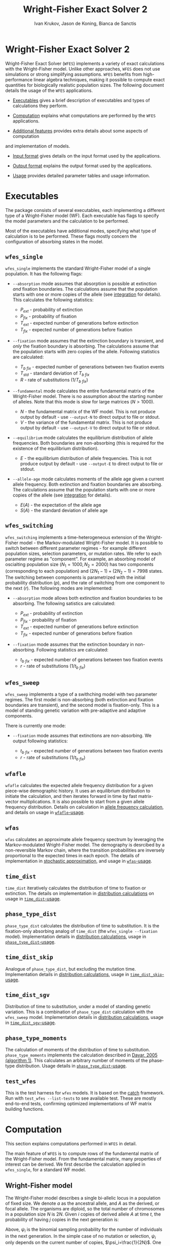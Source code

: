 #+TITLE: Wright-Fisher Exact Solver 2
#+AUTHOR: Ivan Krukov, Jason de Koning, Bianca de Sanctis
#+DATE: 
#+LATEX_HEADER: \usepackage[margin=1in]{geometry}
#+LATEX_HEADER: \usepackage{hyperref}
#+LATEX_HEADER: \usepackage{xcolor}
#+LATEX_HEADER: \hypersetup{colorlinks, linkcolor={blue!50!black}, citecolor={blue!50!black}, urlcolor={blue!80!black}}
#+LATEX_HEADER: \usepackage{tabu}
#+STARTUP: showall
#+OPTIONS: prefer-user-labels:t toc:nil

* Wright-Fisher Exact Solver 2

Wright-Fisher Exact Solver (=WFES=) implements a variety of exact calculations with the
Wright-Fisher model. Unlike other approaches, =WFES= does not use simulations or strong simplifying
assumptions. =WFES= benefits from high-performance linear algebra techniques, making it possible to
compute exact quantities for biologically realistic population sizes. The following document details
the usage of the =WFES= applications.

- [[sec:exec][Executables]] gives a brief description of executables and types of calculations they perform.

- [[sec:computation][Computation]] explains what computations are performed by the =WFES= applications.

- [[sec:additional_features][Additional features]] provides extra details about some aspects of computation
and implementation of models.

- [[sec:input_format][Input format]] gives details on the input format used by the applications.

- [[sec:output_format][Output format]] explains the output format used by the applications.

- [[sec:usage][Usage]] provides detailed parameter tables and usage information.
  
#+BEGIN_EXPORT latex
\tableofcontents
#+END_EXPORT

* Executables
<<sec:exec>>

The package consists of several executables, each implementing a different type of a Wright-Fisher
model (WF). Each executable has flags to specify the model parameters and the calculation to be
performed.

Most of the executables have additional modes, specifying what type of calculation is to be
performed. These flags mostly concern the configuration of absorbing states in the model.

** =wfes_single=

=wfes_single= implements the standard Wright-Fisher model of a single population. It has the
following flags:

- =--absorption= mode assumes that absorption is possible at extinction /and/ fixation boundaries.
  The calculations assume that the population starts with one or more copies of the allele (see
  [[sec:integration][integration]] for details). This calculates the following statistics:
  
  - $P_{ext}$ - probability of extinction
  - $P_{fix}$ - probability of fixation
  - $T_{ext}$ - expected number of generations before extinction
  - $T_{fix}$ - expected number of generations before fixation

- =--fixation= mode assumes that the extinction boundary is transient, and /only/ the fixation
  boundary is absorbing. The calculations assume that the population starts with zero copies of the
  allele. Following statistics are calculated:
  
  - $T_{b~fix}$ - expected number of generations between two fixation events
  - $T_{std}$ - standard deviation of $T_{b~fix}$
  - $R$ - rate of substitutions ($1/T_{b~fix}$)

- =--fundamental= mode calculates the entire fundamental matrix of the Wright-Fisher model. There is
  no assumption about the starting number of alleles. Note that this mode is slow for large matrices
  ($N>1000$).
  
  - $N$ - the fundamental matrix of the WF model. This is not produce output by default - use
    =--output-N= to direct output to file or stdout.
  - $V$ - the variance of the fundamental matrix. This is not produce output by default - use
    =--output-V= to direct output to file or stdout.

- =--equilibrium= mode calculates the equilibrium distribution of allele frequencies. Both
  boundaries are non-absorbing (this is required for the existence of the equilibrium distribution).
  
  - $E$ - the equilibrium distribution of allele frequencies. This is not produce output by
    default - use =--output-E= to direct output to file or stdout.

- =--allele-age= mode calculates moments of the allele age given a current allele frequency. Both
  extinction and fixation boundaries are absorbing. The calculations assume that the population
  starts with one or more copies of the allele (see [[sec:integration][integration]] for details).

  - $E(A)$ - the expectation of the allele age
  - $S(A)$ - the standard deviation of allele age

** =wfes_switching=

=wfes_switching= implements a time-heterogeneous extension of the Wright-Fisher model - the
Markov-modulated Wright-Fisher model. It is possible to switch between different parameter regimes - for
example different population sizes, selection parameters, or mutation rates. We refer to each
parameter regime as "component". For example, an absorbing model of oscialting population size
($N_1=1000, N_2=2000)$ has two components (corresponding to each population) and $(2N_1-1) +
(2N_2-1) = 7998$ states. The switching between components is parametrized with the initial
probability distribution ($p$), and the rate of switching from one component to the next ($r$). The
following modes are implemented:

- =--absorption= mode allows both extinction and fixation boundaries to be absorbing. The following
  satistics are calculated:

  - $P_{ext}$ - probability of extinction
  - $P_{fix}$ - probability of fixation
  - $T_{ext}$ - expected number of generations before extinction
  - $T_{fix}$ - expected number of generations before fixation

- =--fixation= mode assumes that the extinction boundary in non-absorbing. Following statistics are
  calculated:

  - $t_{b~fix}$ - expected number of generations between two fixation events
  - $r$ - rate of substitutions ($1/t_{b~fix}$)

** =wfes_sweep=

=wfes_sweep= implements a type of a swithching model with two parameter regimes. The first model is
non-absorbing (both extinction and fixation boundaries are transient), and the second model is
fixation-only. This is a model of standing genetic variation with pre-adaptive and adaptive
components.

There is currently one mode:

- =--fixation= mode assumes that extinctions are non-absorbing. We output following statistics:
  
  - $t_{b~fix}$ - expected number of generations between two fixation events
  - $r$ - rate of substitutions ($1/t_{b~fix}$)

** =wfafle=

=wfafle= calculates the expected allele frequency distribution for a given piece-wise demographic
history. It uses an equilibrium distribution to initiate the calculation, and then iterates forward
in time by fast matrix-vector multiplications. It is also possible to start from a given allele
frequency distribution. Details on calculation in [[sec:expected_allele_frequencies_with_a_demographic][allele frequency
calculation]], and details on usage in
[[sec:wfafle_usage][=wfafle=-usage]].

** =wfas=

=wfas= calculates an approximate allele frequency spectrum by leveraging the Markov-modulated
Wright-Fisher model. The demography is desrcibed by a non-reversible Markov chain, where the
transition probabilities are inversely proportional to the expected times in each epoch. The details
of implementation in [[sec:wfas_approximation][stochastic approximation]], and usage in
[[sec:wfas_usage][=wfas=-usage]].

** =time_dist=

=time_dist= iteratively calculates the distribution of time to fixation or extinction. The details
on implementation in [[sec:distribution_calculations][distribution calculations]] on usage in
[[sec:time_dist_usage][=time_dist=-usage]].

** =phase_type_dist=

=phase_type_dist= calculates the distribution of time to substitution. It is the fixation-only
absorbing analog of =time_dist= (the =wfes_single --fixation= model). Implementation details in
[[sec:distribution_calculations][distribution calculations]], usage in
[[sec:phase_type_dist_usage][=phase_type_dist=-usage]].

** =time_dist_skip=

Analogue of =phase_type_dist=, but excluding the mutation time. Implementation details in
[[sec:distribution_calculations][distribution calculations]], usage in
[[sec:time_dist_skip_usage][=time_dist_skip=-usage]].

** =time_dist_sgv=

Distribution of time to substitution, under a model of standing genetic variation. This is a
combination of =phase_type_dist= calculation with the =wfes_sweep= model. Implementation details in
[[sec:distribution_calculations][distribution calculations]], usage in
[[sec:time_dist_sgv_usage][=time_dist_sgv=-usage]].

** =phase_type_moments=

The calculation of moments of the distribution of time to substitution. =phase_type_moments=
implements the calculation described in
[[https://www.researchgate.net/publication/227337936_On_Moments_of_Discrete_Phase-Type_Distributions][Dayar,
2005 (algorithm 1)]]. This calculates an arbitrary number of moments of the phase-type distribution.
Usage details in [[sec:phase_type_moments_usage][=phase_type_dist=-usage]].

** =test_wfes=

This is the test harness for =wfes= models. It is based on the
[[https://github.com/catchorg/Catch2][catch]] framework. Run with =test_wfes --list-tests= to see
available test. These are mostly end-to-end tests, confirming optimized implementations of WF matrix
building functions.

* Computation
<<sec:computation>>

This section explains computations performed in =WFES= in detail.

The main feature of =WFES= is to compute rows of the fundamental matrix of the Wright-Fisher model.
From the fundamental matrix, many properties of interest can be derived. We first describe the
calculation applied in =wfes_single=, for a standard WF model.

** Wright-Fisher model
<<sec:wright_fisher_model>>

The Wright-Fisher model describes a single bi-allelic locus in a population of fixed size. We denote
$a$ as the ancestral allele, and $A$ as the derived, or focal allele. The organisms are diploid, so
the total number of chromosomes in a population size $N$ is $2N$. Given $i$ copies of derived allele
$A$ at time $t$, the probability of having $j$ copies in the next generation is:

#+NAME: eqn:1
\begin{equation} 
P_{i,j}(t+1)=\binom{2N}{j}\psi_i^j(1-\psi_i)^{2N-j}
\end{equation}

Above, $\psi_i$ is the binomial sampling probability for the number of individuals in the next
generation. In the simple case of no mutation or selection, $\psi_i$ only depends on the current
number of copies, $\psi_i=\frac{1}{2N}$. One way to parametrize the model with mutation and
selection is:

#+NAME: eqn:2
\begin{equation} 
\psi_i=\frac{[w_{AA}p^2+w_{Aa}q](1-\mu_{A \rightarrow a}) + 
             [w_{Aa}pq+w_{aa}q^2] \mu_{a \rightarrow A}}
             {w_{AA}p^2+2w_{Aa}pq+w_{aa}q^2}
\end{equation}

Above, $w_{\cdot \cdot}$ is the selection coefficient for a particular genotype, $\mu_{A \rightarrow
a}$ is the backward mutation rate, $\mu_{a \rightarrow A}$ is the forward mutation rate. Variables
$p$ and $q$ are allele frequencies of $A$ and $a$ respectively: $p=i/2N$, $q=1-p$. The denominator
is the average fitness of the population, $\bar{w}$.

Equation [[eqn:2][2]] can be parametrized in an arbitrary manner. We follow Kimura [1964], and
assign the following selection coefficients to the genotypes:

| Genotype | Fitness |
|----------+---------|
| $AA$     | $1+s$   |
| $Aa$     | $1+sh$  |
| $aa$     | $1$     |

Above $h\in [0,1]$ is the dominance coefficient. With the above formulation, (2) simplifies to:

#+NAME: eqn:3
\begin{equation} 
\psi_i=\frac{[(1+s)p^2+(1+sh)q](1-\mu_{A \rightarrow a}) + 
             [(1+sh)pq+q^2] \mu_{a \rightarrow A}}
             {(1+s)p^2+2(1+sh)pq+q^2}
\end{equation}

** Fundamental matrix calculation
<<sec:fundamental_matrix_calculation>>

Equation [[eqn:1][1]] yields a discrete finitie-state Markov chain, with time scale in Wright-Fisher
generations. State $i=0$ corresponds to extinction of $A$, and $i=2N$ is fixation of $A$. The model
has $2N+1$ states, where $i=0$ and $i=2N$ are absorbing, and the rest are transient. The transition
probability matrix $\mathbf{P}$ is $(2N+1)\times(2N+1)$. The transition probability matrix can be
re-ordered to group the transient-to-transient entries ($\mathbf{Q}$) and transient-to-absorbing
($\mathbf{R}$) entries:

#+NAME: eqn:4
\begin{equation} 
\mathbf{P}=\left(\begin{matrix}
\mathbf{Q} &\mathbf{R} \\
\mathbf{0} & \mathbf{I_2}
\end{matrix}\right)
\end{equation}

With two absorbing states, $\mathbf{0}$ is a $2\times2$ matrix of zeros, $\mathbf{I_2}$ is a $2\times2$
identity matrix, and $\mathbf{Q}$ is a $(2N-1)\times(2N-1)$ matrix. For any absorbing Markov chain,
there exists a fundamental matrix $\mathbf{N}$:

#+NAME: eqn:5
\begin{equation} 
\mathbf{N}=\sum_{k=0}^{\infty}\mathbf{Q}^k=(\mathbf{I}-\mathbf{Q})^{-1}
\end{equation}

Each entry of $\mathbf{N}_{ij}$ is the expected number of generations spent with $j$ copies, given
that we started with $i$ copies. Knowing the entries of $\mathbf{N}$ allows to write down many useful
absorption properties of the Markov chain. For example, probability of absorbing in state $k$,
conditional on starting with $i$ copies is found as the $(i,k)$^th^ entry of:

#+NAME: eqn:6
\begin{equation} 
\mathbf{B}=\mathbf{NR}
\end{equation}

We can use $\mathbf{B}$ to find the expected number of generations in state $j$, conditional on
starting in $i$ and absorbing in $k$:

#+NAME: eqn:7
\begin{equation} 
\mathbf{E}_{i,k}(j)=\frac{\mathbf{B}_{j,k}}{\mathbf{B}_{i,k}}\mathbf{N}_{ij}
\end{equation}

The conditional time to absorption in state $k$ is then:

#+NAME: eqn:8
\begin{equation} 
T_{abs}(k)=\sum_{j=1}^{2N-1}\mathbf{E}_{i,k}(j)
\end{equation}

And times to extinction and fixation are:

#+NAME: eqn:9
\begin{equation} 
\begin{aligned}
T_{ext}&=T_{abs}(0) \\ T_{fix}&=T_{abs}(2N)
\end{aligned}
\end{equation}

These are the properties calculated in =wfes_single= in the =--absorption= mode. See
[[sec:wfes_single_usage][=wfes_single= usage]] for more details.

*** Example

#+BEGIN_SRC bash
./wfes_single --absorption -N 1000
#+END_SRC

** Solving sparse systems
<<sec:solving_sparse_systems>>

Solving for the entire matrix $\mathbf{N}$ is expensive for large population size. However, since
$\mathbf{N}_{i,j}$ expresses number of generations spent in a state $j$ /conditional/ on starting in
$i$, we can simplify the calculation by explicitly conditioning on $i$. For example if we assume
that allele $A$ start with one copy ($i=1$), then only the first row, $\mathbf{N}_{i,\cdot}$ is of
interest. We can generalize this, by assuming a finite forward mutation rate $v$. In this case, for
small $4Nv<1$, there is a non-zero probability that with $i\leq1$. However, this probability
vanishes quickly with increasing $i$, and we then only require several rows of $\mathbf{N}$. See
more details in [[sec:integration][integration]].

For a startring number of alleles $i$, we find the $i$^th^ row of $\mathbf{N}$:

#+NAME: eqn:10
\begin{equation} 
(\mathbf{I}-\mathbf{Q})^T \mathbf{N}_{i,\cdot} = \mathbf{I}_{i,\cdot}
\end{equation}

where $\mathbf{I}_{i,\cdot}$ is the $i$^th^ column of a $(2N-1)\times(2N-1)$ identity matrix.

This system can be solved by $LU$ decomposition of $(\mathbf{I}-\mathbf{Q})^T$. Once the
decomposition is known, we can solve for different right-hand sides of the equation, such as when
$i\geq1$.

To find matrix $\mathbf{B}$, we solve:

#+NAME: eqn:11
\begin{equation} 
(\mathbf{I}-\mathbf{Q}) \mathbf{B}_{\cdot,0} = \mathbf{I}_{\cdot,0}
\end{equation}

where $\mathbf{B}_{\cdot,0}$ is the column of $\mathbf{B}$ corresponding to $i=0$ extinction. Since we
have tow absorbing states, we can compute:

#+NAME: eqn:12
\begin{equation} 
B_{\cdot,2N}=\mathbf{1}-\mathbf{B}_{\cdot,0}
\end{equation}

The $LU$ decomposition and solution is performed with =MKL PARDISO= routines. Parameters and
settings for the =MKL PARDISO= calls can be found in the
[[https://github.com/dekoning-lab/wfes2/blob/master/src/lib/PardisoSolver.cpp][source code]].

** Entire fundamental matrix
<<sec:entire_fundamental_matrix>>

If the entire fundamental matrix is required, it can be calculated with =wfes_single= in the
=--fundamental= mode. See =--output-N= and =--output-V= options in
[[sec:wfes_single_usage][=wfes_single= usage]].

*** Example

#+BEGIN_SRC bash
# Note - this is slow since the _entire_ fundemantal matrix is calculated
wfes_single --fundamental -N 1000 \\
--output-N fundamental.csv --output-V f_variance.csv
#+END_SRC

** Fixation only
<<sec:fixation_only>>

The calculation as stated in the previous section applies to the =--absorbing= mode of
=wfes_single= - where both extinction and fixation states are absorbing. The other possible mode for
the computation in =--fixation= - where only the fixation state ($i=2N$) is absorbing, and the
extinction state ($i=0$) is transient. In this case, matrix $\mathbf{Q}$ in equation [[eqn:4][4]] is
$2N\times2N$.

If the extinction state is transient, it can be entered and left many times without terminating the
Markov chain. This mode makes it easy to calculate $T_{b~fix}$ - time between fixations - the total
time it takes for a new allele to reach fixation (with the possibility of several extinctions along
the way). More details on this calcualtion an applications can be found in [de Koning and de Sanctis
2018].

The time between fixations, $T_{b~fix}$ is calculated in a similat way as $T_{fix}$ for the model
with two absorbing states (eq. [[eqn:6][6]], [[eqn:7][7]], [[eqn:8][8]]). However, since there is
only one ansorbing state, no re-conditioning is required (eq. [[eqn:7][7]]). Then the $T_{b~fix}$ is
simply:

#+NAME: eqn:13
\begin{equation} 
T_{b~fix}=\sum_{j=1}^{2N-1}N_{0,j}
\end{equation}

An advantage of this calculation is that we can safely assume that allele $A$ starts in $i=0$
copies. Then the integration over the starting number of copies is not necessary, since it is
explicitly included in the model as transitions from $i=0$ to $i>0$ copies. This then means that we
only need to find a single, $0$^th^ row of the fundamental matrix.

*** Example

#+BEGIN_SRC bash
wfes_single --fixation -N 1000
#+END_SRC

** Variance calculation
<<sec:variance_calculation>>

Calculating the variance of the time spent in each state is of interest. It can be found as:

#+NAME: eqn:14
\begin{equation} 
\mathbf{N}_{var}=\mathbf{N}(2\mathbf{N}_{dg}-\mathbf{I})-\mathbf{N}_{sq}
\end{equation}

where $\mathbf{N}_{dg}$ is the matrix containing the diagonal of $\mathbf{N}$, and $\mathbf{N}_{sq}$ is
$\mathbf{N}$ element-wise squared.

If the =--output-V= option is used in the =--fundamental= mode, the entire $\mathbf{N}_{var}$ matrix
will be calculated.

In the =--fixation= mode, the standard deviation of $T_{b~fix}$ is calculated from the fisrt row of
$\mathbf{N}$ in equation 13:

#+NAME: eqn:15
\begin{equation} 
T_{std} = \sqrt{ (2\mathbf{N}_2-\mathbf{N}_1) - (\mathbf{N}_2)^2}
\end{equation}

where $\mathbf{N}_1$ and $\mathbf{N}_2$ are found by solving:

#+NAME: eqn:16
\begin{equation} 
\begin{aligned}
(\mathbf{I}-\mathbf{Q})^T\mathbf{N}_1 &= \mathbf{I}_0 \\
(\mathbf{I}-\mathbf{Q})^T\mathbf{N}_2 &= \mathbf{N}_1
\end{aligned}
\end{equation}

** Equilibrium allele frequencies
<<sec:equilibrium_allele_frequencies>>

The equilibrium distribution of allele frequencies is one of the key properties of the Wright-Fisher
model. We use the method described by Paige, Styan, and Watcher [1975] to solve for the equilibrium
distribution (see also Harrod and Plemmons 1984) of a non-absorbing Markov chain. The equilibrium
distribution of the Markov chain is defined as vector $\pi$ , such that $\pi\mathbf{P}=\pi$. This can
be expressed in matrix form as:

#+NAME: eqn:17
\begin{equation} 
\mathbf{\Pi P}=\mathbf{P}
\end{equation}

where $\mathbf{\Pi}$ is a $n\times n$ matrix with $\pi$ in each row. This can be re-written as:

#+NAME: eqn:18
\begin{equation} 
\mathbf{\Pi}(\mathbf{P}-\mathbf{I_n})=\mathbf{0_n}
\end{equation}

We also have the constraint that $\sum_i \pi_i=1$, which can be enforced by setting the last columns
of $(\mathbf{P}-\mathbf{I_n})$ and $\mathbf{0_n}$, to $e_n=(1,1,\ldots,1)^T$ . We use the notation $r(A)$
to denote that we set the last column of $A$ to $e_n$.

#+NAME: eqn:19
\begin{equation} 
\begin{aligned}
\mathbf{\Pi}r(\mathbf{P}-\mathbf{I_n})&=r(\mathbf{0_n}) \\
r(\mathbf{P}-\mathbf{I_n})^T\mathbf{\Pi}^T&=r(\mathbf{0_n})^T
\end{aligned}
\end{equation}

We only require a single row of $\mathbf{\Pi}$. Therefore, we can solve for any row $\Pi_{\cdot,x}$:

#+NAME: eqn:20
\begin{equation} 
r(\mathbf{P}-\mathbf{I_n})^T(\mathbf{\Pi}^T)_{\cdot,x}=(r(\mathbf{0_n})^T)_{\cdot,x}
\end{equation}

This equation is solved with the $LU$ decomposition approach.

Note that the matrix $P$ is a $2N+1$ matrix, since the absorbing states are included. This means
that we require that forward and backward mutation rates are non-zero. In case where $\mu_{A
\rightarrow a}=0$ or $\mu_{a \rightarrow A}=0$, the matrix $P$ becomes absorbing, and the
equilibrium distribution does not exist.

This calculation is perfromed by =wfes_single= in the =--equilibrium= mode. See [[sec:wfes_single_usage][=wfes_single= usage]]
for more details.

*** Example
#+BEGIN_SRC bash
wfes_single --equilibrium -N 1000 --output-E equilibrium.csv
#+END_SRC

** Allele age
<<sec:allele_age>>

For details on the allele age calculation, the user is directed to [de Sanctis, Krukov, de Koning
2017]. Briefly, the paper describes a method to find moments of the allele age distribution given an
observed number of copies in the WF model. The moments are calculated in an approach similar to
those described above.

The calculation is performed by =wfes_single= in the =--allele-age= mode. The observed number of
copies is set via the =--observed-copies/-x= parameter. See [[sec:wfes_single_usage][=wfes_single=
usage]] for more details.

*** Example

#+BEGIN_SRC bash
wfes_single --allele-age -N 1000 -x 10
#+END_SRC

** Switching models
<<sec:switching_models>>

=wfes_switching= implements an extended time-heterogeneous Wright-Fisher model. The classical WF
model describes a single population of constant size. However, this assumption is rarely met in
nature. Likewise, classical WF assumes that the rest of the parameters (selection, mutation) are
time-invariant. In this section we describe an extension to the Wright-Fisher model with
time-variable parameters. We combine a finite set of WF models in a joint Markov-modulated switching
process. The switching process assigns a probability of switching between WF component models with
different parameters. Each WF component model can have its own population size, selection
coefficient, and mutation rate. Further, =wfes_sweep= combines absorbing and non-absorbing models.

Let $W_1,\dots,W_n$ represent a finite list of distinct Wright-Fisher components with its own
parameter set $\theta_i$. Each component is a full Wright-Fisher Markov model. We also have
transition probabilities $r_{x\rightarrow y}$ of switching from $W_x$ to $W_y$ at any time. Each
component $W_i$ has a transition probability matrix $\mathbf{P}_{(i)}$, which is written in canonical
form as (eq [[eqn:4][4]]):

#+NAME: eqn:21
\begin{equation} 
\begin{aligned}
\mathbf{P}_{(i)} = \left(
\begin{array}{cc} 
	\mathbf{Q}_{(i)} & \mathbf{R}_{(i)} \\
	\mathbf{0}       & \mathbf{I} 
\end{array}
\right)
\end{aligned}
\end{equation}

We want to describe the join process of switching between $W_1,\dots,W_n$. We write the canonical
form the switching process transition probability matrix as:

#+NAME: eqn:22
\begin{equation} 
\begin{aligned} 
\mathbf{P}= \left( 
\begin{array}{cccc|c}
\mathbf{Q}_{(1)}        & \mathbf{\Gamma}_{(1,2)} & \cdots & \mathbf{\Gamma}_{(1,m)} & \mathbf{R}_{(1)} \\
\mathbf{\Gamma}_{(2,1)} & \mathbf{Q}_{(2)}        & \cdots & \mathbf{\Gamma}_{(2,m)} & \mathbf{R}_{(2)} \\
\vdots                & \vdots                & \ddots & \vdots                & \vdots \\
\mathbf{\Gamma}_{(n,1)} & \mathbf{\Gamma}_{(n,2)} & \cdots & \mathbf{Q}_{(n)}        & \mathbf{R}_{(n)} \\
\hline 
\mathbf{0}              & \mathbf{0}              & \cdots & \mathbf{0}              & \mathbf{I} 
\end{array} 
\right) 
\end{aligned}
\end{equation}

The $\mathbf{\Gamma}_{x,y}$ matrix defines a matrix of switching from WF component $W_x$ to WF
component $W_y$. The dimensions of the matrix are $(2N_x-1)\times(2N_y-1)$ if both $W_x$ and $W_y$
have two absorbing states (or $2N_x\times 2N_y$ if $W_x$ and $W_y$ each have one absorbing state).

The entries of $\mathbf{\Gamma}_{x,y}$ are defined as Wright-Fisher transition probabilities given
current $i$ state is in process $W_x$ and next state ($j$) is in process $W_y$:

#+NAME: eqn:23
\begin{equation} 
\mathbf{\Gamma}_{x,y}(i,j)=\alpha_{x,y}\binom{2N_y}{j}(\psi_{y,i})^j(1-\psi_{y,i})^{2N_y-j}
\end{equation}

where $\alpha_{x,y}$ is a switching rate between $W_x$ and $W_y$.

This formulation essentially matches the frequencies of allele $A$ between different component
models. For example if $N_x=100$ and $N_y=200$ then $i_x=10$ would correspond to $i_y=20$. Note that
$\mathbf{\Gamma}_{x,y}(i,\cdot)$ describes a full Wright-Fisher generation, so we are transofrming the
entire distribution from $W_x$ into $W_y$.

We additionally use a parameter $p_1,\dots,p_n$, denoting the probability of starting in each of the
components $W_1,\dots,W_n$. This parameter is most relevant with $\alpha_{x,y}$ imposing a
non-reversible switching process.

The calculations on this extended model are similar to those for the simple Wright-Fisher model,
since we are still dealing with an finite state absorbing Markov chain. The main difference is that
we now deal with extinction and fixation events in each of the component models. To calculate the
overall statistic of a model, we weight each component with the probability of starting within each
component, $p_i$. Consider the probability of fixation (probability of extinction is analogous): 

#+NAME: eqn:24
\begin{equation} 
P_{fix}=\sum_{i=1}^{n} p_i B_{0_i,2N}
\end{equation} 

where $0_i$ is the $0$^th^ state of the $i$^th^ component.

These calculations are implemented in =wfes_switching=, with =--absorption= and =--fixation= modes.
Matrix parameter $\alpha$ is controlled by =--switching/-r= command line flag. Detailed usage
information is found in [[sec:wfes_switching_usage][section 6]].

*** Example

#+BEGIN_SRC bash
# Reversible model
wfes_switching --absorption -N 100,200
# Non-reversible model
wfes_switching --absorption -N 100,200 -r '0.99,0.01;0,1' -p '1,0'
#+END_SRC

** Model of standing genetic variation
<<sec:model_of_standing_genetic_variation>>

=wfes_sweep= implements a model of selection with standing genetic variation. It is a special case
of a time-heterogeneous model with two components. The first, pre-adaptive, component is a
non-absorbing model with a deleterious or neutral $s_d\leq0$. This is the model the Markov chain
starts in, and the process stays in the first component for an average of $\tau$ generations. The
process then switches into the second, adaptive, component with $s > 0$. The second component allows
fixations with $2N$ copies. Note that the population size in both components is the same.

This model intends to capture the accumulation of standing genetic variation, followed by the onset
of positive selection and eventual fixation.

The parameter $\tau$ is specified through the rate of transition out of the pre-adaptive component
$\lambda = 1/\tau$. The calculations are performed in =wfes_sweep= in =--fixation= mode. See
[[sec:wfes_sweep_usage][=wfes_sweep= usage]] section for more detail.

*** Example

#+BEGIN_SRC bash
wfes_sweep --fixation -N 1000 -s 0,0.001 -l 1e-3
#+END_SRC

** Expected allele frequencies with a demographic
<<sec:expected_allele_frequencies_with_a_demographic>>

=wfafle= calculates the expected allele distribution (allele frequency spectrum, /AFS/) given a
piece-wise constant demographic history.

The calculation is performed according to the following procedure. Consider a piecewise constant
demographic history with population sizes $N_1,N_2,\dots,N_k$, where each population size epoch
lasts for $G_1,G_2,\dots,G_k$ generations.

1. Acquire the initial probability distribution over allele frequencies for population size $N_1$.
   This is done in one of the two ways:

   - Solve for the equilibrium allele frequency distribution using the Paige method, or
   - Read an initial allele frequency distribution from file (specified with =--initial= option)

2. Construct the Wright-Fisher transition probability matrix $\mathbf{Q}_i$ for population size $N_i$.
   Multiply the current allele frequency distribution $d_i$ by $\mathbf{Q}_i$ exactly $G_i$ times.

3. Construct a switching transition probability matrix $\mathbf{\Gamma}_{i \rightarrow i+1}$. This
   transition probability matrix incorporates the difference in population size, and other
   parameters (such as selection). Multiply current $d_i$ by $\mathbf{\Gamma}_{i \rightarrow i+1}$
   once.

4. Repeat steps $2$ and $3$ until the final epoch $k$ is reached.

The calculation is feasible since the sparse vector-matrix multiplication in step $2$ is relatively cheap.

Detailed usage information is found in [[sec:wfafle_usage][=wfafle= usage]].

*** Example
#+BEGIN_SRC bash
wfafle -N 1000,100,10000 -G 200,50,300
#+END_SRC

** Stochastic change in parameters and small population size approximation
<<sec:wfas_approximation>>

=wfas= approximates the calculation of the allele frequency spectrum in =wfafle= in two ways. First,
the exact epoch transitions are modeled as stochastic transitions, where the expected time of a jump
is the same as the length of the epoch. Second, there is an optional approximation of large
populations with smaller population models, preserving the population-scaled mutation and selection
parameters.

*** Stochastic epoch transitions

Instead of modeling epoch transitions exactly, we describe them as random variables with the
expectation equaling the duration. This allows us to leverage the efficient Markov-modulated
Wright-Fisher calculations, which in turn means that that computation time is constant with respect
to epoch duration.

The per-generation switching is governed by a Markov chain with transition probability $1/g_i$ from
each state to the next, where $g_i$ is the expected number of generations spent in each epoch. Note
that each subordinate state is a full Wright-Fisher model with a population size $N_i$. The
probability of staying in the same epoch is then $1-1/g_i$, which results in a series of
geometrically distributed times. The last state of this Markov chain is absorbing, which is
represented by a set of absorbing states, corresponding to an allele count in the final epoch. The
allele frequency spectrum is then calculated by finding the absorption probabilities in the final
epoch [[eqn:11][equation 11]].

*** Small population size approximation

We can further approximate the allele frequency spectrum by using epochs of smaller population
sizes, while preserving the population-scaled values of selection $2Ns$ and mutation $4N\mu$. This
corresponds to tracking allele frequencies as opposed to allele counts, as we do in the full model.
For example, instead of using a population size of $N=10,000$, we can use a population of
$N_{approx}=1,000$, with appropriate scaling. This corresponds to an approximating factor of $10$.

To improve the behavior of the scaling we can use switching matrix from $N_{approx}=1,000$, to
$N=10,000$, with dimensions $2N_{approx} \times 2N$, to multiply the /AFS/ we calculate under the
approximation. This has the effect of setting the correct support to the resulting distribution.

** Distribution of time to event
<<sec:distribution_calculations>>

=time_*= executables calculate the probability distribution of times to various events in the
Wright-Fisher models. While the other programs are concerned with calculation of means or higher
moments, here we iteratively calculate the entire distributions.

In general, the probability distribution over the states of a Markov chain with the probability
transition matrix $\mathbf{P}$, at time $t$ ($f(t)$), starting at some initial state $f(0)$, is
given by:

\begin{equation}
f(t) = f(0)\mathbf{P}^{t}
\end{equation}

This can be calculated in an iterative fashion, in order to avoid matrix exponentiation:

\begin{equation}
f(t+1) = f(t)\mathbf{P}
\end{equation}

Now, consider an absorbing Markov chain, with the transition probability matrix $\mathbf{P}$
partitioned into transient-to-transient probabilities $Q$ and transient-to-absorbing probabilities
$R$. Then, the time-dependent distribution of being in an absorbing state $k$ is given by:

\begin{equation}
P_k(t) = \sum_i \mathbf{R}_{i,k}(f(0)\mathbf{P}^{t-1}) = \mathbf{R}_k \cdot (f(0)\mathbf{P}^{t-1})
\end{equation}

Above, $\mathbf{R}_k$ is the $k$\textsuperscript{th} column of $\mathbf{R}$, which contains the
probabilities of absorption from some transient state $i$ into $k$, within one generation. ($\cdot$)
is the dot product. As before, the calculation can be performed iteratively.

This calculation is the basis of =time_dist=, =time_dist_skip=, =time_dist_sgv=, and
=phase_type_dist=.

* Additional features
<<sec:additional_features>>

** Integration
<<sec:integration>>

WFES relies on assumptions about the starting number of copies of an allele in the population. By
avoiding the need to calculate the entire fundamental matrix, these assumptions drastically simplify
calculations.

*** Absorbing extinction boundary

Consider a model with two absorbing states - extinction and fixation (=--absorption= mode). The
initial configuration can not be $0$ copies of allele $A$, since that is an absorbing state. Thus,
the starting number of copies is $i \geq 1$. In the simplest case, we can consider $i=1$. In this
situation, we only require a single row of the fundamental matrix. Alternatively, we can integrate
over $i$ by the probability of starting with each number of copies. The conditional probability of
starting with $i$ copies of the allele can be derived from the transition probability matrix
$\mathbf{P}$:

#+NAME: eqn:25
\begin{equation} 
\mathbf{P}_i=\frac{\mathbf{P}_{0,i}}{1-\mathbf{P}_{0,0}}\quad j\ge 1
\end{equation}

The entries of vector $\mathbf{P}_i$ quickly approach zero, and we ignore them below some $\epsilon$.
This parameter is set by option =-c,--integration-cutoff=, which is $\epsilon=10^{-10}$ by default.
If option =--integration-cutoff= $\leq0$, no integration is performed, and we assume starting in the
smallest starting state ($i=1$).

We solve equation [[eqn:10][10]] for any row where $\mathbf{P}_i>\epsilon$, which amounts to several rows with
small $\theta$. Since the $LU$ decomposition is the most computationally costly operation, the
addition of several rows to the system has minor performance impact.

An alternative approach is to specify the number of copies explicitly. This is done with option
=-p,--starting-copies=. In this case, only the $p$^th^ row of the fundamental matrix is found. Note
that ~--starting-copies\=1~ and ~--integration-cutoff=-1~ are equivalent.

*** Non-absorbing extinction boundary

In the case where the extinction boundary is not absorbing (=--fixation= mode), the model start with
$i=0$ copies of $A$. In this case, it is not necessary to integrate over the starting number of
copies exlplicitly - it is automatically included in the model. For the =--fixation= mode,
integration flags are ignored.

** Tail truncation
<<sec:tail_truncation>>

Each row of the WF transition probability matrix is a binomial distribution. To optimize the
sparsity of the matrix as a whole, we can consider only the region that contains $1-\alpha$ mass of
the distribution on each row. This truncates the tails of the binomial distribution, significantly
increasing the sparsity of the system. The truncation option =-a,--alpha= is set to
$1\times10^{-20}$ by default. Increasing the value of this parameter will result in faster run times
at a sacrifice of precision. In our tests, $\alpha \leq 10^{-15}$ produced results indistinguishable
from $\alpha=0$. With $\alpha=10^{-5}$, relative error did not exceed $0.03\%$ with $N=5\times
10^4$.

** Recurrent mutation
<<sec:recurrent_mutation>>

By default, all models in =WFES= allow recurrent mutation during allele segregation. However, this
can be turned off with the =--no-recurrent-mu=. In this case, the mutation rates $u$ and $v$
describe the rates of only new mutations ($P_{0 \rightarrow i}$). No mutations are allwed once there
is one or more alleles. Currently, this model is only implemented in =wfes_single=.

** Parameter checks
<<sec:parameter_checks>>

Before the program executes, the input parameters will be checked for validity. The checks can be
skipped by specifying the =--force= flag. Currently, the following checks are implemented:

- Population size must below $5\times10^{5}$ ($N\in[1,5\times10^{5}]$) - calculations for larger
  population sizes require excessive amounts of time.

- Selection coefficient must be above $-1$ ($s\in (-1,1)$). With the current parameterization (eq [[eqn:3][3]]),
  selection coefficients below $-1$ do not make sense. Positive selection coefficients above $1$ can
  also be problematic, but are currently allowed.

- Mutation rate between $0$ and $1/4N$ ($\mu\in(0,1/4N$]). 

  - If the mutation rate is above $1/4N$, then $\theta:=4N\mu>1$. With higher values of $\theta$,
    fixation have a conventional meaning. In general, we are calculating statistics concerning first
    hitting time, which is not the same as fixation.

  - For models where both extinction and fixation boundaries are absorbing, mutation rates can be
    equal to $0$. However, if the extinction boundary is non-absorbing (=--fixation= mode), the
    forward mutation rate can not be $0$. Otherwise, $\mu_{a \rightarrow A}=0$ implies an absorbing
    extinction boundary, which violates model assumptions. Likewise, if neither of the boundaries
    are absorbing (=--equilibrium= mode) both forward and mutation rates should be above $0$.

* Input format
<<sec:input_format>>

Most of the arguments to =wfes= executables are passed on the command line. Parameters can be
boolean, single numeric types (=int= or =float=), vectors of numeric types, or matrices of numeric
types. There is also the =path= type, specifying a file location.

** Boolean flags
<<sec:boolean_flags>>

Boolean flags are specified as =--flag= on the command line. They do not require an argument.

** Single numeric types
<<sec:single_numeric_types>>

Single numeric types can be =int= for integers and =float= for rationals. Internally, they are
stored as =long long int= and =double=.

These types are specified on the command line as numbers, optionally with an equal sign:

#+BEGIN_SRC 
--pop-size 10
--pop-size=10
--selection 1e-2
--selection 0.01
--selection=1e-2
--selection=0.01
#+END_SRC

For short option names, equal signs are not allowed:

#+BEGIN_SRC 
-N 10
-s 1e-2
-s 0.01
#+END_SRC

If necessary, the values may be included in single quotes:

#+BEGIN_SRC 
--pop-size '10'
-N '10'
#+END_SRC

Note that integers will not be parsed from scientific notation. Fractional notation is not supported
for rationals.

** Numeric vectors
<<sec:numeric_vectors>>

Numeric vectors of lengths =k= are of type =int[k]= and =float[k]=. 

On the command line, vectors are specified as comma-separated values. They can be optionally quoted:

#+BEGIN_SRC 
--pop-sizes 100,200
--pop-sizes '100,200'
--pop-sizes=100,200
--pop-sizes='100,200'
-N 100,200
-N '100,200'
#+END_SRC

Parsing rules for each element of a vector are the same as for single numeric types.

** Numeric matrices
<<sec:numeric_matrices>>

Numeric matrices with =k= rows and =l= columns have types =int[k][l]= and =float[k][l]=.

On the command line, entries of the matrix on a row aew specified as a comma-separated values. Rows
are divided by semi-colons. Matrix arguments /have/ to be quoted in order not to clash with shell
symbols. The following matrix: 

\begin{equation} 
\left[
\begin{array}{cc}
0.4 & 0.6 \\
0.1 & 0.9
\end{array}
\right]
\end{equation}
is represented on the command line as:

#+BEGIN_SRC
--switching='0.4,0.6;0.1,0.9'
--switching '0.4,0.6;0.1,0.9'
-r '0.4,0.6;0.1,0.9'
#+END_SRC

** Path type
<<sec:path_type>>

Paths are specified as strings on the command line. They are used to specify output paths for
matrices and vectors.

#+BEGIN_SRC 
--output-I i.csv
#+END_SRC

More details on the output in the [[sec:output_format][output format]] section.

* Output format
<<sec:output_format>>

** Common output
<<sec:common_output>>

The default output from each executable is in the long format. The long format includes a separate
named line for each input parameter and calculated statistic. The =--csv= flag can be specified to
output values as a single comma-separated line. The order of output is preserved. A new file will be
created if an output does not exist. Existing files will be overwritten.

*** Example

#+BEGIN_SRC bash
> wfes_single --absorption -N 1000
N = 1000
s = 0.0000000000e+00
h = 5.0000000000e-01
u = 1.0000000000e-09
v = 1.0000000000e-09
a = 1.0000000000e-20
P_ext = 9.9949998695e-01
P_fix = 5.0001305912e-04
T_ext = 1.4564579449e+01
T_fix = 3.9957557932e+03

# Lines wrapped
> wfes_single --absorption -N 1000 --csv
1000, 0.0000000000e+00, 5.0000000000e-01, 1.0000000000e-09, 
1.0000000000e-09, 1.0000000000e-20, 9.9949998695e-01, 
5.0001305912e-04, 1.4564579449e+01,  3.9957557932e+03
#+END_SRC

For vectorized outputs, each vector is printed on a single line in the long output. In =csv= format,
the vector values are concatenated (in the same order).

#+BEGIN_SRC bash
> wfes_switching --absorption -N 1000,2000
N = 1000, 2000
s = 0.0000000000e+00, 0.0000000000e+00
h = 5.0000000000e-01, 5.0000000000e-01
u = 1.0000000000e-09, 1.0000000000e-09
v = 1.0000000000e-09, 1.0000000000e-09
p = 5.0000000000e-01, 5.0000000000e-01
a = 1.0000000000e-20
P_ext = 9.9962498690e-01
P_fix = 3.7501309543e-04
T_ext = 1.5099382608e+01
T_fix = 5.3286017483e+03

# Lines wrapped
> wfes_switching --absorption -N 1000,2000 --csv
1000, 2000, 0.0000000000e+00, 0.0000000000e+00, 
5.0000000000e-01, 5.0000000000e-01, 1.0000000000e-09, 
1.0000000000e-09, 1.0000000000e-09, 1.0000000000e-09, 
5.0000000000e-01, 5.0000000000e-01, 1.0000000000e-20, 
9.9962498690e-01, 3.7501309543e-04, 1.5099382608e+01, 
5.3286017483e+03
#+END_SRC

** Matrix output
<<sec:vectorized_output>>

There are several output options for matrices and vectors, all starting with ~--output-~. These
direct output of matrices and vectors into files. The files will be output in a =.csv= format.
Vectors are output as line vectors.

For any such flag, specifying =--output-X stdout= will direct the output to standard output. The
vector/matrix output will precede parameter output.

*** Example

#+BEGIN_SRC bash
> wfes_single --equilibrium -N 10                                      
N = 10
s = 0.0000000000e+00
h = 5.0000000000e-01
u = 1.0000000000e-09
v = 1.0000000000e-09
a = 1.0000000000e-20

> wfes_single --equilibrium -N 10 --output-E equilibrium.csv
N = 10
s = 0.0000000000e+00
h = 5.0000000000e-01
u = 1.0000000000e-09
v = 1.0000000000e-09
a = 1.0000000000e-20

> ls
equibrium.csv

# Lines wrapped
> head equlibrium.csv
0.499999931260253, 2.31983343180376e-08, 1.05874638827596e-08, 
7.82998730182177e-09, 6.20531885243497e-09, 5.2869035051936e-09, 
4.72199881365079e-09, 4.3593818965314e-09, 4.13230287385339e-09, 
4.00702389663565e-09, 3.96694049464916e-09, 4.00702387929014e-09,
4.13230283807624e-09, 4.35938183991734e-09, 4.72199873190492e-09, 
5.28690339081455e-09, 6.20531869114697e-09, 7.82998706396576e-09, 
1.05874635195799e-08, 2.31983334045496e-08, 0.499999924115377

# Lines wrapped
> wfes_single --equilibrium -N 10 --output-E stdout
0.499999931260253, 2.31983343180376e-08, 1.05874638827596e-08, 
7.82998730182177e-09, 6.20531885243497e-09, 5.2869035051936e-09, 
4.72199881365079e-09, 4.3593818965314e-09, 4.13230287385339e-09, 
4.00702389663565e-09, 3.96694049464916e-09, 4.00702387929014e-09,
4.13230283807624e-09, 4.35938183991734e-09, 4.72199873190492e-09, 
5.28690339081455e-09, 6.20531869114697e-09, 7.82998706396576e-09,
1.05874635195799e-08, 2.31983334045496e-08, 0.499999924115377
N = 10
s = 0.0000000000e+00
h = 5.0000000000e-01
u = 1.0000000000e-09
v = 1.0000000000e-09
a = 1.0000000000e-20
#+END_SRC

** Verbose output
<<sec:verbose_output>>

The =--verbose= flag will output timing and solver details. This flag is common for all executables.
The majority of the output is produced by the =PARDISO= solver (specifically ~msglvl=1~), see [[https://software.intel.com/en-us/mkl-developer-reference-c-intel-mkl-pardiso-parameters-in-tabular-form][PARDISO
parameter table]]. In addition, wall clock time to build the matrix and total wall clock time are
printed.

* Usage
<<sec:usage>>

** =wfes_single= usage
<<sec:wfes_single_usage>>

=wfes_single= implements calculations for the standard Wright-Fisher model.

*** Modes 

=wfes_single= supports two modes:

- =--absorption= mode assumes that absorption is possible at extinction and fixation boundaries. 
- =--fixation= mode assumes that the extinction boundary is transient, and the fixation boundary is absorbing.
- =--fundamental= mode calculates the entire fundamental matrix of the Wright-Fisher model. 
- =--equilibrium= mode calculates the equilibrium distribution of allele frequencies.
- =--allele-age= mode calculates moments of the allele age given a current allele frequency. 

*** Options

#+BEGIN_EXPORT latex
\tabulinesep=2mm
#+END_EXPORT
#+CAPTION: Command line arguments for =wfes_sinlge=
#+ATTR_LATEX: :center nil :environment longtabu :align X[l] >{\scriptsize}l l l X[l] X[2l]
| Parameter                 | \normalsize{Option}       | Default   | Type    | Range                                          | Description                                                                     |
|---------------------------+---------------------------+-----------+---------+------------------------------------------------+---------------------------------------------------------------------------------|
| Population size           | ~-N/--pop-size~           | Required  | =int=   | $[2,5\times10^{5}]$                            | Size of the population                                                          |
| Selection coefficient     | ~-s/--selection~          | =0=       | =float= | $[-1,1]$                                       | Individual selection coefficient                                                |
| Dominance coefficient     | ~-h/--dominance~          | =0.5=     | =float= | $[0,1]$                                        | Dominance coefficient                                                           |
| Backward mutation rate    | ~-u/--backaward-mu~       | =1e-9=    | =float= | $(0,\frac{1}{4N}]$ [[sec:parameter_checks][*]] | Backward mutation rate ($A\rightarrow a$)                                       |
| Forward mutation rate     | ~-b/--forward-mu~         | =1e-9=    | =float= | $(0,\frac{1}{4N}]$ [[sec:parameter_checks][*]] | Forward mutation rate ($a\rightarrow A$)                                        |
| Recurrent mutation        | ~-m/--no-recurrent-mu~    | =true=    | =bool=  |                                                | Exclude [[sec:recurrent_mutation][recurrent mutation]]                          |
| Tail truncation           | ~-a/--alpha~              | =1e-20=   | =float= | $[0,10^{-10}]$                                 | [[sec:tail_truncation][Tail truncation cutoff]]                                 |
| Integration cutoff        | ~-c/--integration-cutoff~ | =1e-10=   | =float= | $[0,10^{-3}]$                                  | Integration cutoff for [[sec:integration][initial number of copies]]            |
| Initial number of copies  | ~-p/--starting-copies~    |           | =int=   | $[1,N]$                                        | [[sec:integration][Initial number of copies]]                                   |
| Observed number of copies | ~-x/--observed-copies~    |           | =int=   | $[1,N]$                                        | Observed number of copies for [[sec:allele_age][allele age calculation]]        |
| Number of threads         | ~-t/--num-threads~        | =n_cores= | =int=   |                                                | Number of cores to be used for matrix construction and linear algebra           |
| $\mathbf{Q}$ matrix       | ~--output-Q~              |           | =path=  | {=file=, =stdout=}                             | Output the transition probability matrix for transient states                   |
| $\mathbf{R}$ matrix       | ~--output-R~              |           | =path=  | {=file=, =stdout=}                             | Output the transition probability matrix between transient and absorbing states |
| $\mathbf{N}$ matrix       | ~--output-N~              |           | =path=  | {=file=, =stdout=}                             | Output the calculated rows of the fundemental matrix                            |
| $\mathbf{B}$ matrix       | ~--output-B~              |           | =path=  | {=file=, =stdout=}                             | Output the conditional absorption probability matrix                            |
| $\mathbf{I}$ vector       | ~--output-I~              |           | =path=  | {=file=, =stdout=}                             | Output [[sec:integration][initial probability distribution]]                    |
| $\mathbf{E}$ vector       | ~--output-E~              |           | =path=  | {=file=, =stdout=}                             | Output equilibrium distribution (=--equlibrium= only)                           |
| $\mathbf{V}$ vector       | ~--output-V~              |           | =path=  | {=file=, =stdout=}                             | Output variance fundamental matrix (slow)                                       |
| CSV output                | ~--csv~                   |           | =bool=  |                                                | Generate all output in CSV format                                               |
| Force parameters          | ~--force~                 |           | =bool=  |                                                | Do not perform [[sec:parameter_checks][parameter validity checks]]              |
| Verbose out               | ~--verbose~               |           | =bool=  |                                                | Output timing and statistical information                                       |
| Help                      | ~--help~                  |           | =bool=  |                                                | Show executable options                                                         |



** =wfes_switching= usage
<<sec:wfes_switching_usage>>

=wfes_switching= implements time-heterogeneous extension to the Wright-Fisher model.

*** Modes

=wfes_switching= supports two modes:

- =--absorption= - both extinction and fixation boundaries are absorbing for all component models
- =--fixation= - only fixation boundary is absorbing for all component models
  
*** Options

#+BEGIN_EXPORT latex
\tabulinesep=2mm
#+END_EXPORT
#+CAPTION: Command line arguments for =wfes_switching=
#+ATTR_LATEX: :center nil :environment longtabu :align X[l] >{\scriptsize}l l l X[l] X[2l]
| Parameter                         | \normalsize{Option}  | Default     | Type          | Range                                          | Description                                                                     |
|-----------------------------------+----------------------+-------------+---------------+------------------------------------------------+---------------------------------------------------------------------------------|
| Population sizes                  | ~-N/--pop-sizes~     | Required    | =int[k]=      | $[2,5\times10^{5}]$                            | Sizes of each of the populations                                                |
| Selection coefficients            | ~-s/--selection~     | =[0]*k=     | =float[k]=    | $[-1,1]$                                       | Individual selection coefficient                                                |
| Dominance coefficient             | ~-h/--dominance~     | =[0.5]*k=   | =float[k]=    | $[0,1]$                                        | Dominance coefficient                                                           |
| Backward mutation rate            | ~-u/--backaward-mu~  | =[1e-9]*k=  | =float[k]=    | $(0,\frac{1}{4N}]$ [[sec:parameter_checks][*]] | Backward mutation rate ($A\rightarrow a$)                                       |
| Forward mutation rate             | ~-v/--forward-mu~    | =[1e-9]*k=  | =float[k]=    | $(0,\frac{1}{4N}]$ [[sec:parameter_checks][*]] | Forward mutation rate ($a\rightarrow A$)                                        |
| Probability of starting           | ~-p/--starting-prob~ | =[1/k]*k=   | =float[k]=    | $[0,1]$                                        | Probabilty of starting in each of the component models                          |
| Relative probability of switching | ~-r/--switching~     | =[1]*[k,k]= | =float[k][k]= | $[0,1]$                                        | Transition probabiluity amtrix between the WF component models                  |
| Tail truncation                   | ~-a/--alpha~         | =1e-20=     | =float=       | $[0, 10^{-10}]$                                | [[sec:tail_truncation][Tail truncation cutoff]])                                |
| Number of threads                 | ~-t/--num-threads~   | =n_cores=   | =int=         |                                                | Number of cores to be used for matrix construction and linear algebra           |
| $\mathbf{Q}$ matrix               | ~--output-Q~         |             | =path=        | {=file=, =stdout=}                             | Output the transition probability matrix for transient states                   |
| $\mathbf{R}$ matrix               | ~--output-R~         |             | =path=        | {=file=, =stdout=}                             | Output the transition probability matrix between transient and absorbing states |
| $\mathbf{N}$ matrix               | ~--output-N~         |             | =path=        | {=file=, =stdout=}                             | Output the calculated rows of the fundemental matrix                            |
| $\mathbf{B}$ matrix               | ~--output-B~         |             | =path=        | {=file=, =stdout=}                             | Output the conditional absorption probability matrix                            |
| CSV output                        | ~--csv~              |             | =bool=        |                                                | Generate all output in CSV format                                               |
| Force parameters                  | ~--force~            |             | =bool=        |                                                | Do not perform [[sec:parameter_checks][parameter validity checks]]              |
| Verbose out                       | ~--verbose~          |             | =bool=        |                                                | Output timing and statistical information                                       |
| Help                              | ~--help~             |             | =bool=        |                                                | Show executable options                                                         |


For vector argument defaults, =[z]*k= notation means a vector of length =k=, where each element is
=z=. For example, =[z]*3= is =[z,z,z]=.

** =wfes_sweep= usage
<<sec:wfes_sweep_usage>>

=wfes_sweep= implements a model of positive selection with standing genetic variation.

*** Modes

=wfes_sweep= supports one mode:

- =--fixation= - only fixation boundary is absorbing for the adaptive component

*** Options

#+BEGIN_EXPORT latex
\tabulinesep=2mm
#+END_EXPORT
#+CAPTION: Command line arguments for =wfes_sweep=
#+ATTR_LATEX: :center nil :environment longtabu :align X[l] >{\scriptsize}l l l X[l] X[2l]
| Parameter                | \normalsize{Option}       | Default    | Type       | Range                                          | Description                                                                     |
|--------------------------+---------------------------+------------+------------+------------------------------------------------+---------------------------------------------------------------------------------|
| Population size          | ~-N/--pop-size~           | Required   | =int=      | $[2,5\times10^{5}]$                            | Size of the population                                                          |
| Selection coefficients   | ~-s/--selection~          | Required   | =float[2]= | $[-1,1]$                                       | Individual selection coefficient                                                |
| Rate of switching        | ~-l/--lambda~             | Required   | =float=    | $[1e-20,1]$                                    | Rate of switching from pre-adaptive regime into the adaptive regime             |
| Dominance coefficient    | ~-h/--dominance~          | =[0.5]*2=  | =float[2]= | $[0,1]$                                        | Dominance coefficient                                                           |
| Backward mutation rate   | ~-u/--backaward-mu~       | =[1e-9]*2= | =float[2]= | $(0,\frac{1}{4N}]$ [[sec:parameter_checks][*]] | Backward mutation rate ($A\rightarrow a$)                                       |
| Forward mutation rate    | ~-v/--forward-mu~         | =[1e-9]*2= | =float[2]= | $(0,\frac{1}{4N}]$ [[sec:parameter_checks][*]] | Forward mutation rate ($a\rightarrow A$)                                        |
| Tail truncation          | ~-a/--alpha~              | =1e-20=    | =float=    | $[0, 10^{-10}]$                                | [[sec:tail_truncation][Tail truncation cutoff]]                                 |
| Number of threads        | ~-t/--num-threads~        | =n_cores_  | =int=      |                                                | Number of cores to be used for matrix construction and linear algebra           |
| Integration cutoff       | ~-c/--integration-cutoff~ | =1e-10=    | =float=    | $[0,10^{-3}]$                                  | Integration cutoff for [[sec:integration][initial number of copies]]            |
| Initial number of copies | ~-p/--starting-copies~    |            | =int=      | $[1,N]$                                        | [[sec:integration][Initial number of copies]]                                   |
| $\mathbf{Q}$ matrix      | ~--output-Q~              |            | =path=     | {=file=, =stdout=}                             | Output the transition probability matrix for transient states                   |
| $\mathbf{R}$ matrix      | ~--output-R~              |            | =path=     | {=file=, =stdout=}                             | Output the transition probability matrix between transient and absorbing states |
| $\mathbf{N}$ matrix      | ~--output-N~              |            | =path=     | {=file=, =stdout=}                             | Output the calculated rows of the fundemental matrix                            |
| $\mathbf{B}$ matrix      | ~--output-B~              |            | =path=     | {=file=, =stdout=}                             | Output the conditional absorption probability matrix                            |
| $\mathbf{I}$ vector      | ~--output-I~              |            | =path=     | {=file=, =stdout=}                             | Output [[sec:integration][initial probability distribution]]                    |
| CSV output               | ~--csv~                   |            | =bool=     |                                                | Generate all output in CSV format                                               |
| Force parameters         | ~--force~                 |            | =bool=     |                                                | Do not perform [[sec:parameter_checks][parameter validity checks]]              |
| Verbose out              | ~--verbose~               |            | =bool=     |                                                | Output timing and statistical information                                       |
| Help                     | ~--help~                  |            | =bool=     |                                                | Show executable options                                                         |

For vector argument defaults, =[z]*k= notation means a vector of length =k=, where each element is
=z=. For example, =[z]*3= is =[z,z,z]=.

** =wfafle= usage
<<sec:wfafle_usage>>

*** Specifying the demographic

=wfafle= uses a piecewise-constant demograpghic history to track a single population. The
demographic is specified each "epochs", each with a population size and length in generations:

#+BEGIN_SRC bash
wfafle --pop-sizes 100,200 --generations 100,50
#+END_SRC

Note that the length of the =--pop-sizes= and =--generations= vectors has to be the same length. In
addition, each epoch can have a different selection coefficient, mutation rate, and dominance
coefficient. For example, if we want to specify a negatively selected allele for both epochs:

#+BEGIN_SRC bash
wfafle --pop-sizes 100,200 --generations 100,50 --selection -1e4,-1e-4
#+END_SRC

Note that the length of the epoch is allowed to be =0= generations. For example, the following
invocation only solves for the equilibrium distribution:

#+BEGIN_SRC bash
wfafle --pop-sizes 1000 --generations 0
#+END_SRC

The result is the same as for =wfes_single --equilibrium -N 1000=.

Given an initial allele frequency distribution, transform it into a different population size:

#+BEGIN_SRC bash
wfafle --initial 1000.csv --pop-sizes 1000,2000 --generations 0,0
#+END_SRC

Note that =1000.csv= file should contain $2\times N+1=2001$ entries, corresponding to the
probability for each allele count.

In practice, performing these calcualtions with large population sizes requires a large amount of
RAM. It is desirable that these are performed on large shared-memory clusters. To be able to recover
the calculation if an intermediate step fails, using a single epoch per invocation is recommended.

*** Input

=wfafle= reads the =--initial= probability distribution from a file. The file should contain a
single-line vector in a =.csv= format. Spaces around each number are allowed. The number of entries
should be $2N+1$, corresponding to the probability of each allele count for a given population size
$N$.

*** Output

Unlike other applications, =wfafle= only has one type of output - the allele frequency distribution.
The output is put directly into =stdin=. The output is formatted as a single-line =.csv= table.

*** Options

#+BEGIN_EXPORT latex
\tabulinesep=2mm
#+END_EXPORT
#+CAPTION: Command line arguments for =wfafle=
#+ATTR_LATEX: :center nil :environment longtabu :align X[l] >{\scriptsize}l l l X[l] X[2l]
| Parameter                             | \normalsize{Option}  | Default     | Type          | Range                                          | Description                                                           |
|---------------------------------------+----------------------+-------------+---------------+------------------------------------------------+-----------------------------------------------------------------------|
| Population sizes                      | ~-N/--pop-sizes~     | Required    | =int[k]=      | $[2,5\times10^{5}]$                            | Population size for each of the $k$ epochs                            |
| Generations                           | ~-G/--generations~   | Required    | =int[k]=      | $[0,\infty]$                                   | Number of generations each of the $k$ epochs last                     |
| Selection coefficient                 | ~-s/--selection~     | =0=         | =float[k]=    | $[-1,1]$                                       | Individial selection coefficient                                      |
| Backward mutation rate                | ~-u/--backaward-mu~  | =1e-9=      | =float[k]=    | $(0,\frac{1}{4N}]$ [[sec:parameter_checks][*]] | Backward mutation rate ($A\rightarrow a$)                             |
| Forward mutation rate                 | ~-v/--forward-mu~    | =1e-9=      | =float[k]=    | $(0,\frac{1}{4N}]$ [[sec:parameter_checks][*]] | Forward mutation rate ($a\rightarrow A$)                              |
| Tail truncation                       | ~-a/--alpha~         | =1e-20=     | =float=       | $[0,1\times 10^{-5}]$                          | [[sec:tail_truncation][Tail truncation cutoff]]                       |
| Initial allele frequency distribution | ~-i/--initial~       | Equilibrium | =float[2N+1]= |                                                | Allele frequency distribution at the start of epoch 1                 |
| Initial allele count                  | ~-p/--initial-count~ |             | =int=         | $1,2N$                                         | Initial number of alleles (=--initial= will be ignored)               |
| Number of threads                     | ~-t/--num-threads~   | =n_cores=   | =int=         |                                                | Number of cores to be used for matrix construction and linear algebra |
| Verbose output                        | ~--verbose~          |             | =bool=        |                                                | Output timing and statistical information                             |
| Help                                  | ~--help~             |             | =bool=        |                                                | Show executable options                                               |
 
** =wfas= usage
<<sec:wfas_usage>>

=wfas= approximates the calculation of /AFS/ =wfafle= using the Markov-modulated Wright-Fisher model, with optional small population size. 

*** Options

#+BEGIN_EXPORT latex
\tabulinesep=2mm
#+END_EXPORT
#+CAPTION: Command line arguments for =wfas=
#+ATTR_LATEX: :center nil :environment longtabu :align X[l] >{\scriptsize}l l l X[l] X[2l]
| Parameter                             | \normalsize{Option}  | Default     | Type          | Range                                          | Description                                                                     |
|---------------------------------------+----------------------+-------------+---------------+------------------------------------------------+---------------------------------------------------------------------------------|
| Population sizes                      | ~-N/--pop-sizes~     | Required    | =int[k]=      | $[2,5\times10^{5}]$                            | Population size for each of the $k$ epochs                                      |
| Generations                           | ~-G/--generations~   | Required    | =int[k]=      | $[0,\infty]$                                   | Number of generations each of the $k$ epochs last                               |
| Approximating factors                 | ~-f/--factor~        | Required    | =float[k]=    |                                                | Approximating (down) factor for each population size                            |
| Selection coefficient                 | ~-s/--selection~     | =0=         | =float[k]=    | $[-1,1]$                                       | Individial selection coefficient                                                |
| Backward mutation rate                | ~-u/--backaward-mu~  | =1e-9=      | =float[k]=    | $(0,\frac{1}{4N}]$ [[sec:parameter_checks][*]] | Backward mutation rate ($A\rightarrow a$)                                       |
| Forward mutation rate                 | ~-v/--forward-mu~    | =1e-9=      | =float[k]=    | $(0,\frac{1}{4N}]$ [[sec:parameter_checks][*]] | Forward mutation rate ($a\rightarrow A$)                                        |
| Tail truncation                       | ~-a/--alpha~         | =1e-20=     | =float=       | $[0,1\times 10^{-5}]$                          | [[sec:tail_truncation][Tail truncation cutoff]]                                 |
| Initial allele frequency distribution | ~-i/--initial~       | Equilibrium | =float[2N+1]= |                                                | Allele frequency distribution at the start of epoch 1                           |
| Initial allele count                  | ~-p/--initial-count~ |             | =int=         | $1,2N$                                         | Initial number of alleles (=--initial= will be ignored)                         |
| Number of threads                     | ~-t/--num-threads~   | =n_cores=   | =int=         |                                                | Number of cores to be used for matrix construction and linear algebra           |
| $\mathbf{Q}$ matrix                   | ~--output-Q~         |             | =path=        | {=file=, =stdout=}                             | Output the transition probability matrix for transient states                   |
| $\mathbf{R}$ matrix                   | ~--output-R~         |             | =path=        | {=file=, =stdout=}                             | Output the transition probability matrix between transient and absorbing states |
| $\mathbf{N}$ matrix                   | ~--output-N~         |             | =path=        | {=file=, =stdout=}                             | Output the calculated rows of the fundemental matrix                            |
| $\mathbf{B}$ matrix                   | ~--output-B~         |             | =path=        | {=file=, =stdout=}                             | Output the conditional absorption probability matrix                            |
| $\mathbf{N}_{ext}$ vector             | ~--output-N-ext~     |             | =path=        | {=file=, =stdout=}                             | Output extinction-conditional sojourn to file                                   |
| $\mathbf{N}_{fix}$ vector             | ~--output-N-fix~     |             | =path=        | {=file=, =stdout=}                             | Output fixation-conditional sojourn to file                                     |
| $\mathbf{N}_{tmo}$ vector             | ~--output-N-tmo~     |             | =path=        | {=file=, =stdout=}                             | Output timeout-conditional sojourn to file                                      |
| No projection                         | ~--no-project~       |             | =bool=        |                                                | Do not project the distribution down                                            |
| Verbose output                        | ~--verbose~          |             | =bool=        |                                                | Output timing and statistical information                                       |
| Help                                  | ~--help~             |             | =bool=        |                                                | Show executable options                                                         |

** =time_dist_*= usage
<<sec:time_dist_usage>>
<<sec:time_dist_sgv_usage>>
<<sec:phase_type_dist_usage>>
<<sec:time_dist_skip_usage>>

The following executables have a similar command line interface. They might be merged into a single
executable with options in the future.

All the executables require the =--output-P= argument to produce output.

*** =time_dist= 
This calculates the distribution of time to fixation, extinction.

Output columns:
- Time, generations
- Probability of extinction at a given time
- Probability of fixation at a given time
- Probability of absorption (either) at a given time
- Cumulative probability of absorption
  
*** =phase_type_dist=
This calculates the distribution of time to substitution.

Output columns:
- Time, generations
- Probability of substitution at a given time
- Cumulative probability of substitution
  
*** =time_dist_sgv=
This calculates the distribution of time to substitution under a two-step adaptive model
[[sec:wfes_sweep_usage][=wfes sweep=]]. Note that the parameters are interpreted in the same way (/i.e./
=--selection= is a vector of size 2).

Output columns:
- Time, generations
- Probability of substitution at a given time
- Cumulative probability of substitution
  
*** =time_dist_skip=

This calculates the distribution of time to substitution, but ignores the time spent waiting for mutation.

Output columns:
- Time, generations
- Probability of substitution at a given time
- Cumulative probability of substitution

*** Options

#+BEGIN_EXPORT latex
\tabulinesep=2mm
#+END_EXPORT
#+CAPTION: Command line arguments for =time_*= executables
#+ATTR_LATEX: :center nil :environment longtabu :align X[l] >{\scriptsize}l l l X[l] X[2l]
| Parameter                               | \normalsize{Option}       | Default   | Type                  | Range                                          | Description                                                                                |
|-----------------------------------------+---------------------------+-----------+-----------------------+------------------------------------------------+--------------------------------------------------------------------------------------------|
| Population size                         | ~-N/--pop-size~           | Required  | =int=                 | $[2,5\times10^{5}]$                            | Size of the population                                                                     |
| Selection coefficient                   | ~-s/--selection~          | =0=       | =float= or =float[2]= | $[-1,1]$                                       | Individual selection coefficient, or phase selection for =time_dist_sgv=                   |
| Dominance coefficient                   | ~-h/--dominance~          | =0.5=     | =float=               | $[0,1]$                                        | Dominance coefficient                                                                      |
| Backward mutation rate                  | ~-u/--backaward-mu~       | =1e-9=    | =float=               | $(0,\frac{1}{4N}]$ [[sec:parameter_checks][*]] | Backward mutation rate ($A\rightarrow a$)                                                  |
| Forward mutation rate                   | ~-b/--forward-mu~         | =1e-9=    | =float=               | $(0,\frac{1}{4N}]$ [[sec:parameter_checks][*]] | Forward mutation rate ($a\rightarrow A$)                                                   |
| Recurrent mutation                      | ~-r/--no-recurrent-mu~    | =true=    | =bool=                |                                                | Exclude [[sec:recurrent_mutation][recurrent mutation]]                                     |
| Rate of switching to pre-adaptive phase | ~-l/--lambda~             | =true=    | =float=               | $[1e-20,1]$                                    | Rate of switching from pre-adaptive regime into the adaptive regime (=time_dist_sgv= only) |
| Tail truncation                         | ~-a/--alpha~              | =1e-20=   | =float=               | $[0,10^{-10}]$                                 | [[sec:tail_truncation][Tail truncation cutoff]]                                            |
| Integration cutoff                      | ~-c/--integration-cutoff~ | =1e-10=   | =float=               | $[0,10^{-3}]$                                  | Stop once this probability mass is reached                                                 |
| Maximum number of generations           | ~-m/--max-t~              | =1e5=     | =int=                 |                                                | Maximum number of generations to compute the distribution up to                            |
| Number of threads                       | ~-t/--num-threads~        | =n_cores= | =int=                 |                                                | Number of cores to be used for matrix construction and linear algebra                      |
| $\mathbf{Q}$ matrix                     | ~--output-Q~              |           | =path=                | {=file=, =stdout=}                             | Output the transition probability matrix for transient states                              |
| $\mathbf{R}$ matrix                     | ~--output-R~              |           | =path=                | {=file=, =stdout=}                             | Output the transition probability matrix between transient and absorbing states            |
| $\mathbf{P}$ matrix                     | ~--output-P~              |           | =path=                | {=file=, =stdout=}                             | Output phase type distribution                                                             |
| Verbose out                             | ~--verbose~               |           | =bool=                |                                                | Output timing and statistical information                                                  |
| Help                                    | ~--help~                  |           | =bool=                |                                                | Show executable options                                                                    |

** =phase_type_moments= usage
<<sec:phase_type_moments_usage>>

This calculates arbitrary number of raw moments of the distribution of time to substitution.

*** Options

#+BEGIN_EXPORT latex
\tabulinesep=2mm
#+END_EXPORT
#+CAPTION: Command line arguments for =phase_type_moments=
#+ATTR_LATEX: :center nil :environment longtabu :align X[l] >{\scriptsize}l l l X[l] X[2l]
| Parameter              | \normalsize{Option} | Default   | Type                  | Range                                          | Description                                                              |
|------------------------+---------------------+-----------+-----------------------+------------------------------------------------+--------------------------------------------------------------------------|
| Number of moments      | ~-k/--n-moments~    | =20=      | =int=                 |                                                | Number of moments to output                                              |
| Population size        | ~-N/--pop-size~     | Required  | =int=                 | $[2,5\times10^{5}]$                            | Size of the population                                                   |
| Selection coefficient  | ~-s/--selection~    | =0=       | =float= or =float[2]= | $[-1,1]$                                       | Individual selection coefficient, or phase selection for =time_dist_sgv= |
| Dominance coefficient  | ~-h/--dominance~    | =0.5=     | =float=               | $[0,1]$                                        | Dominance coefficient                                                    |
| Backward mutation rate | ~-u/--backaward-mu~ | =1e-9=    | =float=               | $(0,\frac{1}{4N}]$ [[sec:parameter_checks][*]] | Backward mutation rate ($A\rightarrow a$)                                |
| Forward mutation rate  | ~-b/--forward-mu~   | =1e-9=    | =float=               | $(0,\frac{1}{4N}]$ [[sec:parameter_checks][*]] | Forward mutation rate ($a\rightarrow A$)                                 |
| Tail truncation        | ~-a/--alpha~        | =1e-20=   | =float=               | $[0,10^{-10}]$                                 | [[sec:tail_truncation][Tail truncation cutoff]]                          |
| Number of threads      | ~-t/--num-threads~  | =n_cores= | =int=                 |                                                | Number of cores to be used for matrix construction and linear algebra    |
| Verbose out            | ~--verbose~         |           | =bool=                |                                                | Output timing and statistical information                                |
| Help                   | ~--help~            |           | =bool=                |                                                | Show executable options                                                  |
